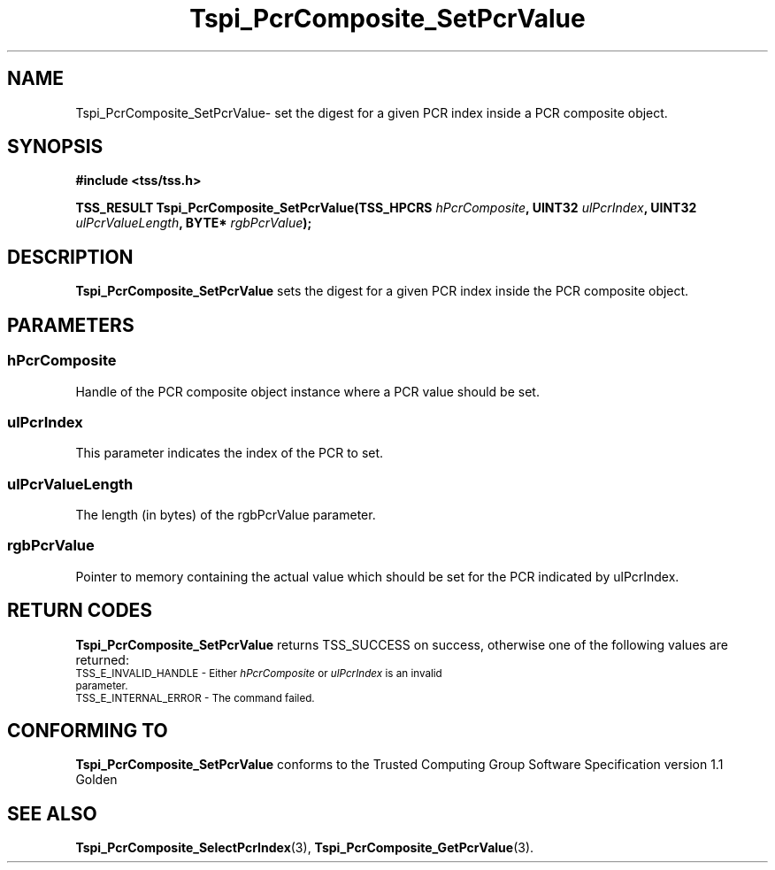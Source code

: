 .\" Copyright (C) 2004 International Business Machines Corporation
.\" Written by Kathy Robertson based on the Trusted Computing Group Software Stack Specification Version 1.1 Golden
.\"
.de Sh \" Subsection
.br
.if t .Sp
.ne 5
.PP
\fB\\$1\fR
.PP
..
.de Sp \" Vertical space (when we can't use .PP)
.if t .sp .5v
.if n .sp
..
.de Ip \" List item
.br
.ie \\n(.$>=3 .ne \\$3
.el .ne 3
.IP "\\$1" \\$2
..
.TH "Tspi_PcrComposite_SetPcrValue" 3 "2004-05-26" "TSS 1.1" "TCG Software Stack Developer's Reference"
.SH NAME
Tspi_PcrComposite_SetPcrValue\- set the digest for a given PCR index inside a PCR composite object.
.SH "SYNOPSIS"
.ad l
.hy 0
.B #include <tss/tss.h>
.sp
.BI "TSS_RESULT Tspi_PcrComposite_SetPcrValue(TSS_HPCRS " hPcrComposite ", UINT32 " ulPcrIndex ", UINT32 " ulPcrValueLength ", BYTE* " rgbPcrValue ");"
.sp
.ad
.hy

.SH "DESCRIPTION"
.PP
\fBTspi_PcrComposite_SetPcrValue\fR sets the digest for a given PCR index inside the PCR composite object.
.SH "PARAMETERS"
.PP
.SS hPcrComposite
Handle of the PCR composite object instance where a PCR value should be set.
.PP
.SS ulPcrIndex
This parameter indicates the index of the PCR to set.
.PP
.SS ulPcrValueLength
The length (in bytes) of the rgbPcrValue parameter.
.PP
.SS rgbPcrValue
Pointer to memory containing the actual value which should be set for the PCR indicated by ulPcrIndex.
.SH "RETURN CODES"
.PP
\fBTspi_PcrComposite_SetPcrValue\fR returns TSS_SUCCESS on success, otherwise one of the following values are returned:
.TP
.SM TSS_E_INVALID_HANDLE - Either \fIhPcrComposite\fR or \fIulPcrIndex\fR is an invalid parameter.
.TP
.SM TSS_E_INTERNAL_ERROR - The command failed.

.SH "CONFORMING TO"

.PP
\fBTspi_PcrComposite_SetPcrValue\fR conforms to the Trusted Computing Group Software Specification version 1.1 Golden
.SH "SEE ALSO"

.PP
\fBTspi_PcrComposite_SelectPcrIndex\fR(3), \fBTspi_PcrComposite_GetPcrValue\fR(3).


